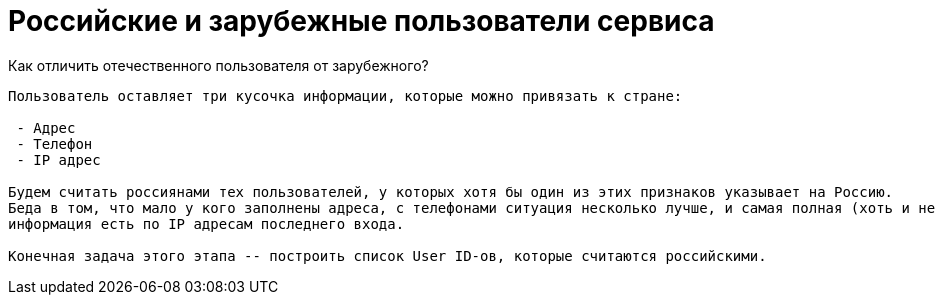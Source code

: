 Российские и зарубежные пользователи сервиса
=============================================

Как отличить отечественного пользователя от зарубежного?
-------------------------------------------------------------

Пользователь оставляет три кусочка информации, которые можно привязать к стране:

 - Адрес
 - Телефон
 - IP адрес

Будем считать россиянами тех пользователей, у которых хотя бы один из этих признаков указывает на Россию.
Беда в том, что мало у кого заполнены адреса, с телефонами ситуация несколько лучше, и самая полная (хоть и не 100% полная)
информация есть по IP адресам последнего входа.

Конечная задача этого этапа -- построить список User ID-ов, которые считаются российскими.
